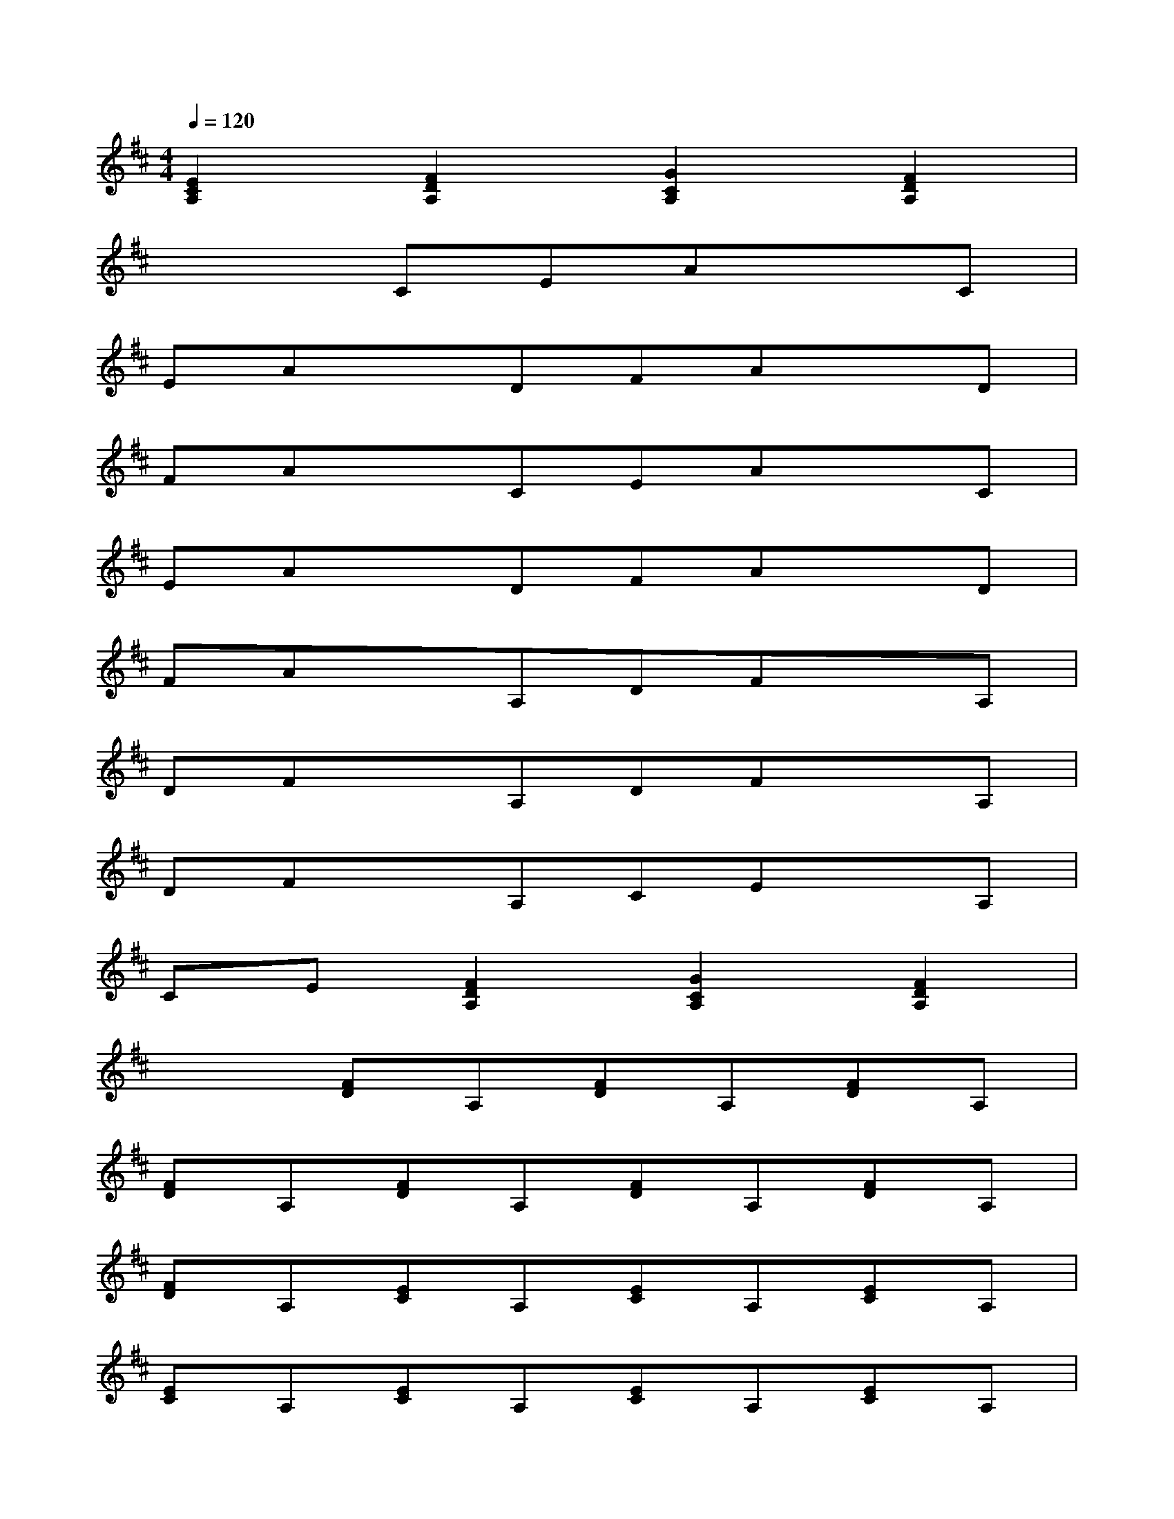 X:1
T:
M:4/4
L:1/8
Q:1/4=120
K:D%2sharps
V:1
[E2C2A,2][F2D2A,2][G2C2A,2][F2D2A,2]|
x3CEAxC|
EAxDFAxD|
FAxCEAxC|
EAxDFAxD|
FAxA,DFxA,|
DFxA,DFxA,|
DFxA,CExA,|
CE[F2D2A,2][G2C2A,2][F2D2A,2]|
x2[FD]A,[FD]A,[FD]A,|
[FD]A,[FD]A,[FD]A,[FD]A,|
[FD]A,[EC]A,[EC]A,[EC]A,|
[EC]A,[EC]A,[EC]A,[EC]A,|
[EC]A,[FD]A,[FD]A,[FD]A,|
[FD]A,[FD]A,[FD]A,[FD]A,|
[FD]A,[EC]A,[EC]A,[EC]A,